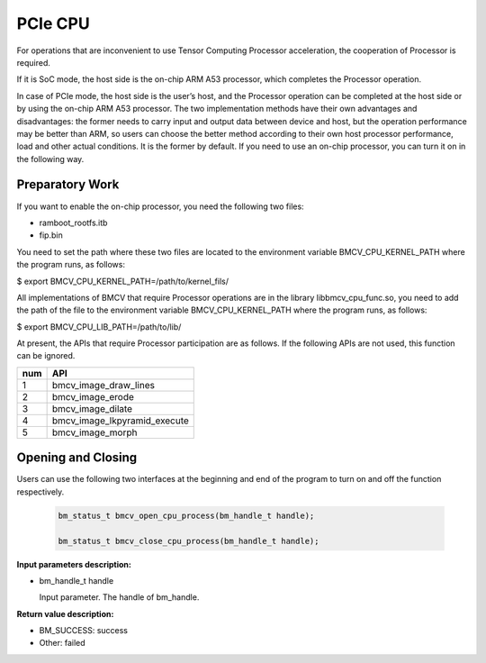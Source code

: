 PCIe CPU
==========

For operations that are inconvenient to use Tensor Computing Processor acceleration, the cooperation of Processor is required.

If it is SoC mode, the host side is the on-chip ARM A53 processor, which completes the Processor operation.

In case of PCIe mode, the host side is the user’s host, and the Processor operation can be completed at the host side or by using the on-chip ARM A53 processor. The two implementation methods have their own advantages and disadvantages: the former needs to carry input and output data between device and host, but the operation performance may be better than ARM, so users can choose the better method according to their own host processor performance, load and other actual conditions. It is the former by default. If you need to use an on-chip processor, you can turn it on in the following way.


Preparatory Work
________________

If you want to enable the on-chip processor, you need the following two files:

* ramboot_rootfs.itb

* fip.bin

You need to set the path where these two files are located to the environment variable BMCV_CPU_KERNEL_PATH where the program runs, as follows:

$ export BMCV_CPU_KERNEL_PATH=/path/to/kernel_fils/

All implementations of BMCV that require Processor operations are in the library libbmcv_cpu_func.so, you need to add the path of the file to the environment variable BMCV_CPU_KERNEL_PATH where the program runs, as follows:

$ export BMCV_CPU_LIB_PATH=/path/to/lib/

At present, the APIs that require Processor participation are as follows. If the following APIs are not used, this function can be ignored.

+-----+-----------------------------------+
| num |       API                         |
+=====+===================================+
| 1   | bmcv_image_draw_lines             |
+-----+-----------------------------------+
| 2   | bmcv_image_erode                  |
+-----+-----------------------------------+
| 3   | bmcv_image_dilate                 |
+-----+-----------------------------------+
| 4   | bmcv_image_lkpyramid_execute      |
+-----+-----------------------------------+
| 5   | bmcv_image_morph                  |
+-----+-----------------------------------+

Opening and Closing
_____________________


Users can use the following two interfaces at the beginning and end of the program to turn on and off the function respectively.

    .. code-block:: c

        bm_status_t bmcv_open_cpu_process(bm_handle_t handle);

        bm_status_t bmcv_close_cpu_process(bm_handle_t handle);


**Input parameters description:**

* bm_handle_t handle

  Input parameter. The handle of bm_handle.


**Return value description:**

* BM_SUCCESS: success

* Other: failed

